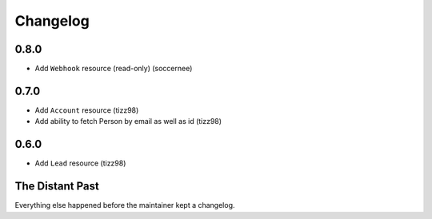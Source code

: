 Changelog
=========

0.8.0
-----

- Add ``Webhook`` resource (read-only) (soccernee)

0.7.0
-----

- Add ``Account`` resource (tizz98)
- Add ability to fetch Person by email as well as id (tizz98)

0.6.0
-----

- Add ``Lead`` resource (tizz98)

The Distant Past
-----------------

Everything else happened before the maintainer kept a changelog.
